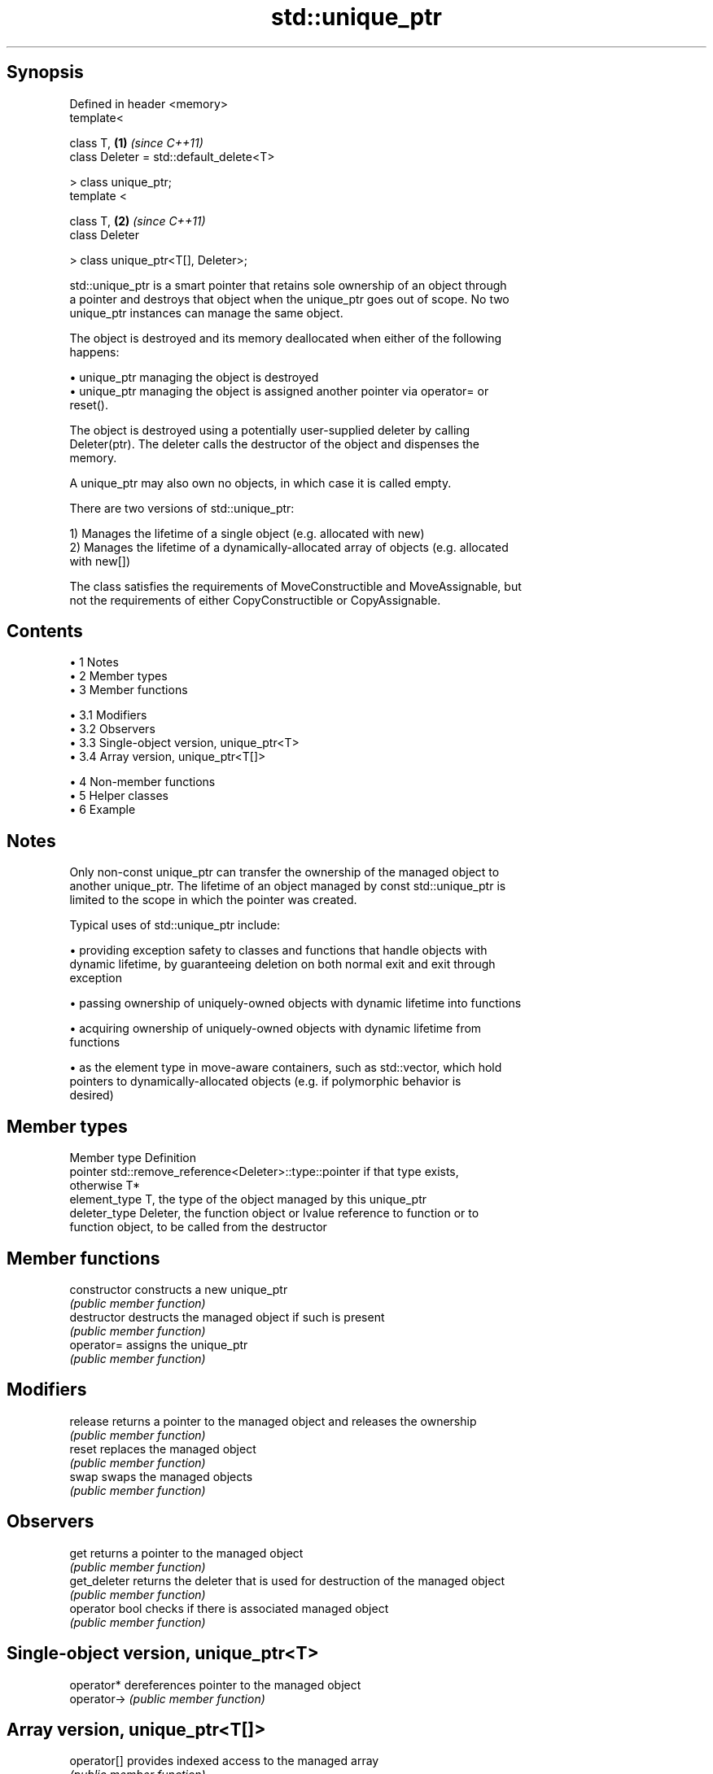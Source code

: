 .TH std::unique_ptr 3 "Apr 19 2014" "1.0.0" "C++ Standard Libary"
.SH Synopsis
   Defined in header <memory>
   template<

       class T,                               \fB(1)\fP \fI(since C++11)\fP
       class Deleter = std::default_delete<T>

   > class unique_ptr;
   template <

       class T,                               \fB(2)\fP \fI(since C++11)\fP
       class Deleter

   > class unique_ptr<T[], Deleter>;

   std::unique_ptr is a smart pointer that retains sole ownership of an object through
   a pointer and destroys that object when the unique_ptr goes out of scope. No two
   unique_ptr instances can manage the same object.

   The object is destroyed and its memory deallocated when either of the following
   happens:

     • unique_ptr managing the object is destroyed
     • unique_ptr managing the object is assigned another pointer via operator= or
       reset().

   The object is destroyed using a potentially user-supplied deleter by calling
   Deleter(ptr). The deleter calls the destructor of the object and dispenses the
   memory.

   A unique_ptr may also own no objects, in which case it is called empty.

   There are two versions of std::unique_ptr:

   1) Manages the lifetime of a single object (e.g. allocated with new)
   2) Manages the lifetime of a dynamically-allocated array of objects (e.g. allocated
   with new[])

   The class satisfies the requirements of MoveConstructible and MoveAssignable, but
   not the requirements of either CopyConstructible or CopyAssignable.

.SH Contents

     • 1 Notes
     • 2 Member types
     • 3 Member functions

          • 3.1 Modifiers
          • 3.2 Observers
          • 3.3 Single-object version, unique_ptr<T>
          • 3.4 Array version, unique_ptr<T[]>

     • 4 Non-member functions
     • 5 Helper classes
     • 6 Example

.SH Notes

   Only non-const unique_ptr can transfer the ownership of the managed object to
   another unique_ptr. The lifetime of an object managed by const std::unique_ptr is
   limited to the scope in which the pointer was created.

   Typical uses of std::unique_ptr include:

     • providing exception safety to classes and functions that handle objects with
       dynamic lifetime, by guaranteeing deletion on both normal exit and exit through
       exception

     • passing ownership of uniquely-owned objects with dynamic lifetime into functions

     • acquiring ownership of uniquely-owned objects with dynamic lifetime from
       functions

     • as the element type in move-aware containers, such as std::vector, which hold
       pointers to dynamically-allocated objects (e.g. if polymorphic behavior is
       desired)

.SH Member types

   Member type  Definition
   pointer      std::remove_reference<Deleter>::type::pointer if that type exists,
                otherwise T*
   element_type T, the type of the object managed by this unique_ptr
   deleter_type Deleter, the function object or lvalue reference to function or to
                function object, to be called from the destructor

.SH Member functions

   constructor   constructs a new unique_ptr
                 \fI(public member function)\fP
   destructor    destructs the managed object if such is present
                 \fI(public member function)\fP
   operator=     assigns the unique_ptr
                 \fI(public member function)\fP
.SH Modifiers
   release       returns a pointer to the managed object and releases the ownership
                 \fI(public member function)\fP
   reset         replaces the managed object
                 \fI(public member function)\fP
   swap          swaps the managed objects
                 \fI(public member function)\fP
.SH Observers
   get           returns a pointer to the managed object
                 \fI(public member function)\fP
   get_deleter   returns the deleter that is used for destruction of the managed object
                 \fI(public member function)\fP
   operator bool checks if there is associated managed object
                 \fI(public member function)\fP
.SH Single-object version, unique_ptr<T>
   operator*     dereferences pointer to the managed object
   operator->    \fI(public member function)\fP
.SH Array version, unique_ptr<T[]>
   operator[]    provides indexed access to the managed array
                 \fI(public member function)\fP

.SH Non-member functions

   make_unique                creates a unique pointer that manages a new object
   \fI(C++14)\fP                    \fI(function template)\fP
   operator==
   operator!=
   operator<                  compares to another unique_ptr or with nullptr
   operator<=                 \fI(function template)\fP
   operator>
   operator>=
   std::swap(std::unique_ptr) specializes the std::swap algorithm
   \fI(C++11)\fP                    \fI(function template)\fP

.SH Helper classes

   std::hash<std::unique_ptr> hash support for std::unique_ptr
   \fI(C++11)\fP                    \fI(class template specialization)\fP

.SH Example

   
// Run this code

 #include <iostream>
 #include <memory>
  
 struct Foo
 {
     Foo()      { std::cout << "Foo::Foo\\n";  }
     ~Foo()     { std::cout << "Foo::~Foo\\n"; }
     void bar() { std::cout << "Foo::bar\\n";  }
 };
  
 void f(const Foo &)
 {
     std::cout << "f(const Foo&)\\n";
 }
  
 int main()
 {
     std::unique_ptr<Foo> p1(new Foo);  // p1 owns Foo
     if (p1) p1->bar();
  
     {
         std::unique_ptr<Foo> p2(std::move(p1));  // now p2 owns Foo
         f(*p2);
  
         p1 = std::move(p2);  // ownership returns to p1
         std::cout << "destroying p2...\\n";
     }
  
     if (p1) p1->bar();
  
     // Foo instance is destroyed when p1 goes out of scope
 }

.SH Output:

 Foo::Foo
 Foo::bar
 f(const Foo&)
 destroying p2...
 Foo::bar
 Foo::~Foo
